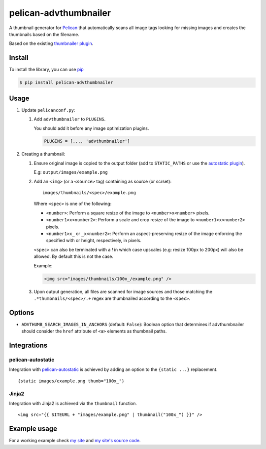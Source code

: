 ######################
pelican-advthumbnailer
######################

A thumbnail generator for `Pelican
<http://pelican.readthedocs.org/en/latest/>`_ that automatically scans
all image tags looking for missing images and creates the thumbnails
based on the filename.

Based on the existing `thumbnailer plugin
<https://github.com/getpelican/pelican-plugins/tree/master/thumbnailer>`_.

Install
=======

To install the library, you can use
`pip
<http://www.pip-installer.org/en/latest/>`_

.. code-block:: bash

    $ pip install pelican-advthumbnailer


Usage
=====

1. Update ``pelicanconf.py``:

   1. Add ``advthumbnailer`` to ``PLUGINS``.

      You should add it before any image optimization plugins.

      .. code-block:: python
          
          PLUGINS = [..., 'advthumbnailer']

2. Creating a thumbnail:

   1. Ensure original image is copied to the output folder (add to 
      ``STATIC_PATHS`` or use the `autostatic plugin
      <https://github.com/AlexJF/pelican-autostatic>`_).

      E.g: ``output/images/example.png``

   2. Add an ``<img>`` (or a ``<source>`` tag) containing as source (or scrset): ::
      
          images/thumbnails/<spec>/example.png

      Where ``<spec>`` is one of the following:

      - ``<number>``: Perform a square resize of the image to ``<number>x<number>`` pixels.
      - ``<number1>x<number2>``: Perform a scale and crop resize of the image to ``<number1>x<number2>`` pixels.
      - ``<number1>x_`` or ``_x<number2>``: Perform an aspect-preserving resize of the image enforcing the specified with or height, respectively, in pixels.

      ``<spec>`` can also be terminated with a `!` in which case upscales (e.g:
      resize 100px to 200px) will also be allowed. By default this is not the
      case.

      Example:

      .. code-block:: html

          <img src="images/thumbnails/100x_/example.png" />


   3. Upon output generation, all files are scanned for image sources and those
      matching the ``.*thumbnails/<spec>/.+`` regex are thumbnailed
      according to the ``<spec>``.


Options
=======

- ``ADVTHUMB_SEARCH_IMAGES_IN_ANCHORS`` (default: ``False``): Boolean option
  that determines if advthumbnailer should consider the ``href`` attribute of 
  ``<a>`` elements as thumbnail paths.


Integrations
============

pelican-autostatic
------------------
Integration with `pelican-autostatic
<https://github.com/AlexJF/pelican-autostatic>`_ is achieved by adding
an option to the ``{static ...}`` replacement.

::

    {static images/example.png thumb="100x_"}

Jinja2
------
Integration with Jinja2 is achieved via the ``thumbnail`` function.

::

    <img src="{{ SITEURL + "images/example.png" | thumbnail("100x_") }}" />

Example usage
=============
For a working example check `my site
<http://www.alexjf.net>`_ and `my site's source code
<https://github.com/AlexJF/alexjf.net>`_.
